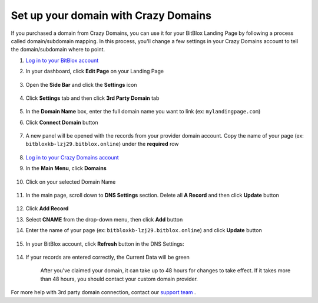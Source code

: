 ========
Set up your domain with Crazy Domains
========


If you purchased a domain from Crazy Domains, you can use it for your BitBlox Landing Page by following a process called domain/subdomain mapping. In this process, you'll change a few settings in your Crazy Domains account to tell the domain/subdomain where to point.

		
.. contents::
    :local:
    :backlinks: top

	
	
1. `Log in to your BitBlox account <https://www.bitblox.me/welcome//>`__ 	
2. In your dashboard, click **Edit Page** on your Landing Page

    .. class:: screenshot

		|edit-my-landing-page-bitblox|
	
	
3. Open the **Side Bar** and click the **Settings** icon


	.. class:: screenshot

		|click-settings-bitblox|

		
4. Click **Settings** tab and then click **3rd Party Domain** tab

		
	.. class:: screenshot

		|click-3rd-party-domain-bitblox|


5. In the **Domain Name** box, enter the full domain name you want to link (ex: ``mylandingpage.com``)
6. Click **Connect Domain** button		
		
		
    .. class:: screenshot

		|click-connect-domain-bitblox|	
		
7. A new panel will be opened with the records from your provider domain account. Copy the name of your page (ex: ``bitbloxkb-lzj29.bitblox.online``) under the **required** row		
		
			
		
    .. class:: screenshot

		|copy-bitblox-page-name|	
	
	
	
8. `Log in to your Crazy Domains account <https://www.crazydomains.com/>`__ 	
	
9. 	In the **Main Menu**, click **Domains**
	
	
    .. class:: screenshot

		|crazydomains-click-domains|	
	
	
	
10. Click on your selected Domain Name

	
	.. class:: screenshot

		|crazydomains-click-domain-name|	
	
	
11. In the main page, scroll down to **DNS Settings** section. Delete all **A Record** and then click **Update** button


	.. class:: screenshot

		|crazydomains-delete-a-record|	

	
12. Click **Add Record** 

    .. class:: screenshot

		|crazydomains-add-record|


13. Select **CNAME** from the drop-down menu, then click **Add** button

    .. class:: screenshot

		|crazydomains-add-cname|

		
14. Enter the name of your page (ex: ``bitbloxkb-lzj29.bitblox.online``) and click **Update** button
	
	.. class:: screenshot

		|crazydomain-enter-bitblox-page|


15. In your BitBlox account, click **Refresh** button in the DNS Settings:


	.. class:: screenshot

		|click-refresh-bitblox|

14. If your records are entered correctly, the Current Data will be green   
	
	
	.. class:: screenshot

		|bitblox-green|	
	
	
	
	.. note::

	After you've claimed your domain, it can take up to 48 hours for changes to take effect. If it takes more than 48 hours, you should contact your custom domain provider.
		

For more help with 3rd party domain connection,  contact our `support team <https://www.bitblox.me/support>`__ . 


.. |edit-my-landing-page-bitblox| image:: _images/edit-my-landing-page-bitblox.jpg
.. |click-settings-bitblox| image:: _images/click-settings-bitblox.jpg
.. |click-3rd-party-domain-bitblox| image:: _images/click-3rd-party-domain-bitblox.jpg
.. |click-connect-domain-bitblox| image:: _images/click-connect-domain-bitblox.jpg
.. |copy-bitblox-page-name| image:: _images/copy-bitblox-page-name.jpg


.. |crazydomains-click-domains| image:: _images/crazydomains-click-domains.png
.. |crazydomains-click-domain-name| image:: _images/crazydomains-click-domain-name.jpg
.. |crazydomains-delete-a-record| image:: _images/crazydomains-delete-a-record.jpg


.. |crazydomains-add-record| image:: _images/crazydomains-add-record.jpg
.. |crazydomains-add-cname|  image:: _images/crazydomains-add-cname.jpg
.. |crazydomain-enter-bitblox-page| image:: _images/crazydomain-enter-bitblox-page.jpg
.. |click-refresh-bitblox| image:: _images/click-refresh-bitblox.jpg
.. |bitblox-green|	image:: _images/bitblox-green.jpg